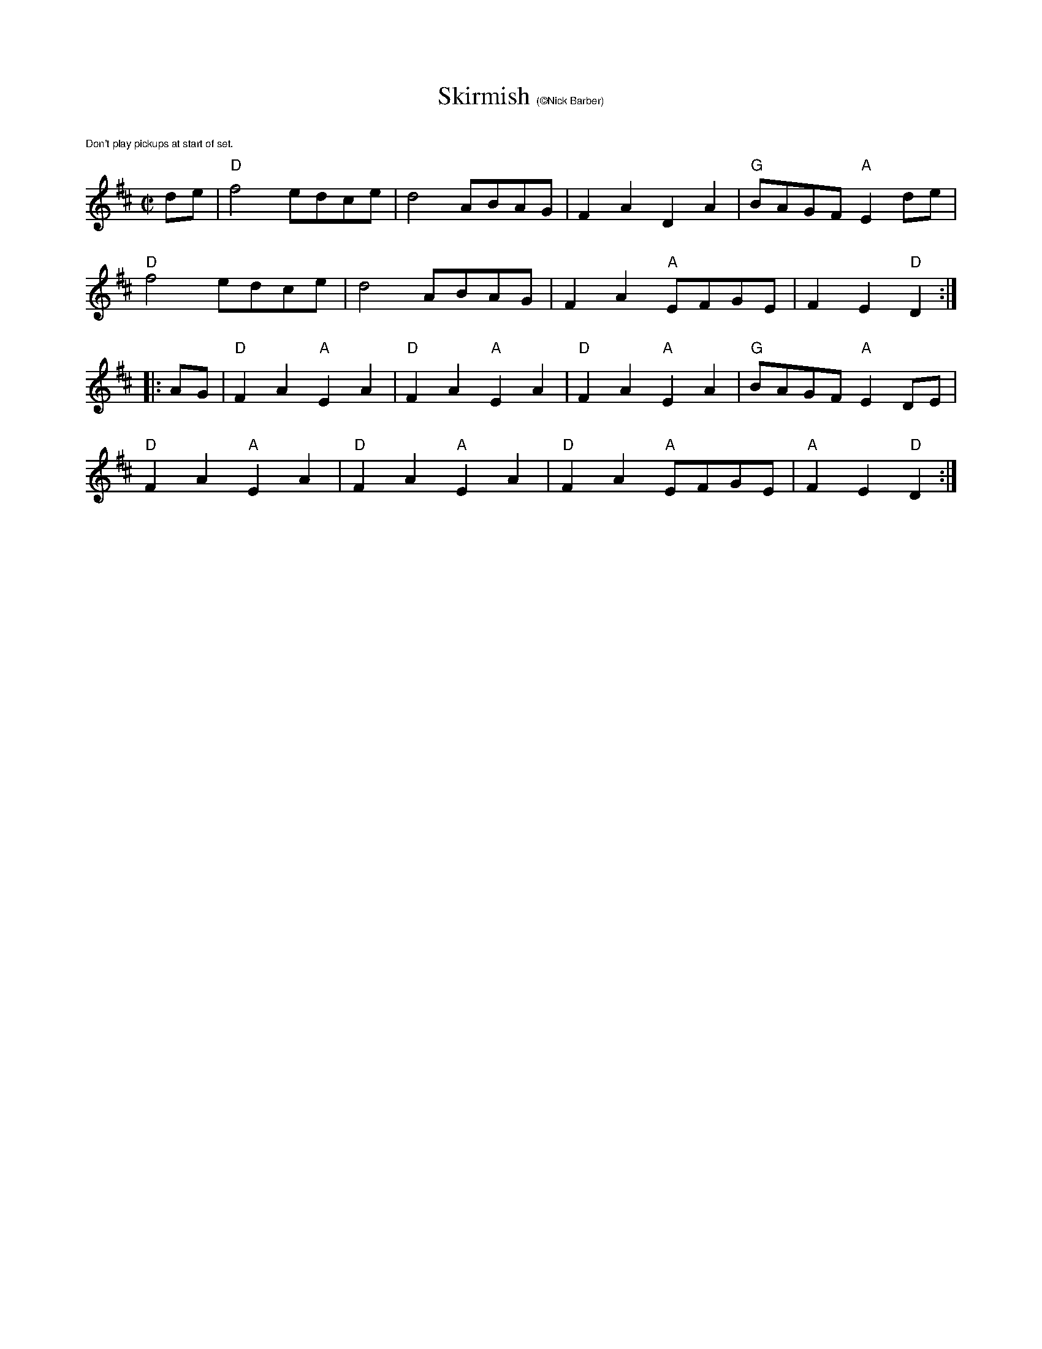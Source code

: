 X:1
T: Skirmish $1(\251Nick Barber)
K:D
M:C|
L:1/8
%%text $1Don't play pickups at start of set.
de|"D"f4 edce|d4 ABAG|F2A2D2A2|"G"BAGF "A"E2 de|
"D"f4 edce|d4 ABAG|F2A2 "A"EFGE|F2E2"D"D2:|]
|:AG|"D"F2A2"A"E2A2|"D"F2A2"A"E2A2|"D"F2A2"A"E2A2|"G"BAGF "A"E2 DE|
"D"F2A2"A"E2A2|"D"F2A2"A"E2A2|"D"F2A2 "A"EFGE|"A"F2E2"D"D2:|]
